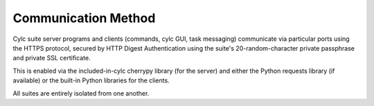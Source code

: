 .. _Communication:

Communication Method
====================

Cylc suite server programs and clients (commands, cylc GUI, task messaging)
communicate via particular ports using the HTTPS protocol, secured
by HTTP Digest Authentication using the suite's 20-random-character
private passphrase and private SSL certificate.

This is enabled via the included-in-cylc cherrypy library (for the
server) and either the Python requests library (if available) or
the built-in Python libraries for the clients.

All suites are entirely isolated from one another.
